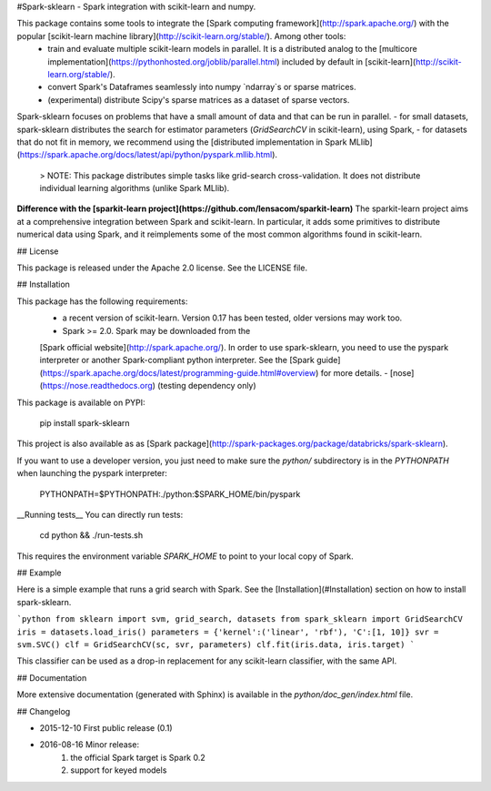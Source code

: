 #Spark-sklearn - Spark integration with scikit-learn and numpy.

This package contains some tools to integrate the [Spark computing framework](http://spark.apache.org/) with the popular [scikit-learn machine library](http://scikit-learn.org/stable/). Among other tools:
 - train and evaluate multiple scikit-learn models in parallel. It is a distributed analog to the [multicore implementation](https://pythonhosted.org/joblib/parallel.html) included by default in [scikit-learn](http://scikit-learn.org/stable/).
 - convert Spark's Dataframes seamlessly into numpy `ndarray`s or sparse matrices.
 - (experimental) distribute Scipy's sparse matrices as a dataset of sparse vectors.

Spark-sklearn focuses on problems that have a small amount of data and that can be run in parallel.
- for small datasets, spark-sklearn distributes the search for estimator parameters (`GridSearchCV` in scikit-learn), using Spark,
- for datasets that do not fit in memory, we recommend using the [distributed implementation in Spark MLlib](https://spark.apache.org/docs/latest/api/python/pyspark.mllib.html).

  > NOTE: This package distributes simple tasks like grid-search cross-validation. It does not distribute individual learning algorithms (unlike Spark MLlib).

**Difference with the [sparkit-learn project](https://github.com/lensacom/sparkit-learn)** The sparkit-learn project aims at a comprehensive integration between Spark and scikit-learn. In particular, it adds some primitives to distribute numerical data using Spark, and it reimplements some of the most common algorithms found in scikit-learn. 

## License

This package is released under the Apache 2.0 license. See the LICENSE file.

## Installation

This package has the following requirements:
 - a recent version of scikit-learn. Version 0.17 has been tested, older versions may work too.
 - Spark >= 2.0. Spark may be downloaded from the
 [Spark official website](http://spark.apache.org/). In order to use spark-sklearn, you need to use the pyspark interpreter or another Spark-compliant python interpreter. See the [Spark guide](https://spark.apache.org/docs/latest/programming-guide.html#overview) for more details.
 - [nose](https://nose.readthedocs.org) (testing dependency only)

This package is available on PYPI:

	pip install spark-sklearn

This project is also available as as [Spark package](http://spark-packages.org/package/databricks/spark-sklearn).

If you want to use a developer version, you just need to make sure the `python/` subdirectory is in the `PYTHONPATH` when launching the pyspark interpreter:

	PYTHONPATH=$PYTHONPATH:./python:$SPARK_HOME/bin/pyspark

__Running tests__ You can directly run tests:

  cd python && ./run-tests.sh

This requires the environment variable `SPARK_HOME` to point to your local copy of Spark.

## Example

Here is a simple example that runs a grid search with Spark. See the [Installation](#Installation) section on how to install spark-sklearn.

```python
from sklearn import svm, grid_search, datasets
from spark_sklearn import GridSearchCV
iris = datasets.load_iris()
parameters = {'kernel':('linear', 'rbf'), 'C':[1, 10]}
svr = svm.SVC()
clf = GridSearchCV(sc, svr, parameters)
clf.fit(iris.data, iris.target)
```

This classifier can be used as a drop-in replacement for any scikit-learn classifier, with the same API.

## Documentation

More extensive documentation (generated with Sphinx) is available in the `python/doc_gen/index.html` file.

## Changelog

- 2015-12-10 First public release (0.1)
- 2016-08-16 Minor release:
   1. the official Spark target is Spark 0.2
   2. support for keyed models



